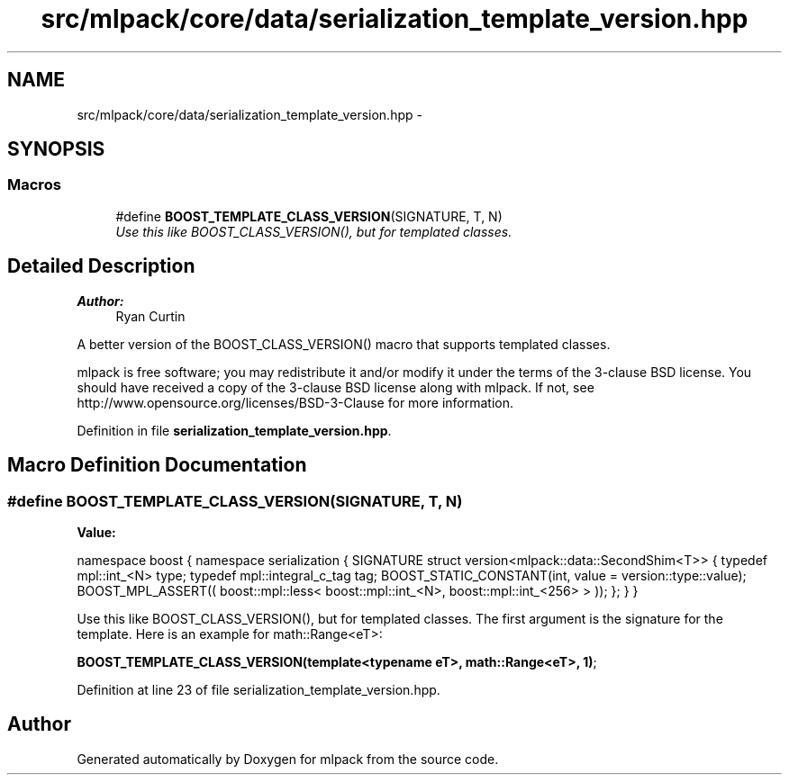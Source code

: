 .TH "src/mlpack/core/data/serialization_template_version.hpp" 3 "Sat Mar 25 2017" "Version master" "mlpack" \" -*- nroff -*-
.ad l
.nh
.SH NAME
src/mlpack/core/data/serialization_template_version.hpp \- 
.SH SYNOPSIS
.br
.PP
.SS "Macros"

.in +1c
.ti -1c
.RI "#define \fBBOOST_TEMPLATE_CLASS_VERSION\fP(SIGNATURE,  T,  N)"
.br
.RI "\fIUse this like BOOST_CLASS_VERSION(), but for templated classes\&. \fP"
.in -1c
.SH "Detailed Description"
.PP 

.PP
\fBAuthor:\fP
.RS 4
Ryan Curtin
.RE
.PP
A better version of the BOOST_CLASS_VERSION() macro that supports templated classes\&.
.PP
mlpack is free software; you may redistribute it and/or modify it under the terms of the 3-clause BSD license\&. You should have received a copy of the 3-clause BSD license along with mlpack\&. If not, see http://www.opensource.org/licenses/BSD-3-Clause for more information\&. 
.PP
Definition in file \fBserialization_template_version\&.hpp\fP\&.
.SH "Macro Definition Documentation"
.PP 
.SS "#define BOOST_TEMPLATE_CLASS_VERSION(SIGNATURE, T, N)"
\fBValue:\fP
.PP
.nf
namespace boost { \
namespace serialization { \
SIGNATURE \
struct version<mlpack::data::SecondShim<T>> \
{ \
  typedef mpl::int_<N> type; \
  typedef mpl::integral_c_tag tag; \
  BOOST_STATIC_CONSTANT(int, value = version::type::value); \
  BOOST_MPL_ASSERT(( \
      boost::mpl::less< \
          boost::mpl::int_<N>, \
          boost::mpl::int_<256> \
      > \
  )); \
}; \
} \
}
.fi
.PP
Use this like BOOST_CLASS_VERSION(), but for templated classes\&. The first argument is the signature for the template\&. Here is an example for math::Range<eT>:
.PP
\fBBOOST_TEMPLATE_CLASS_VERSION(template<typename eT>, math::Range<eT>, 1)\fP; 
.PP
Definition at line 23 of file serialization_template_version\&.hpp\&.
.SH "Author"
.PP 
Generated automatically by Doxygen for mlpack from the source code\&.
